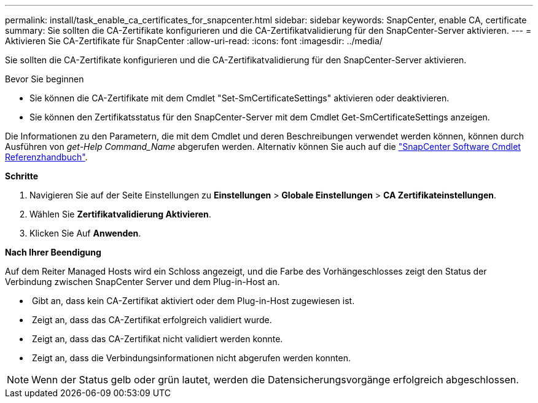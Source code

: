 ---
permalink: install/task_enable_ca_certificates_for_snapcenter.html 
sidebar: sidebar 
keywords: SnapCenter, enable CA, certificate 
summary: Sie sollten die CA-Zertifikate konfigurieren und die CA-Zertifikatvalidierung für den SnapCenter-Server aktivieren. 
---
= Aktivieren Sie CA-Zertifikate für SnapCenter
:allow-uri-read: 
:icons: font
:imagesdir: ../media/


[role="lead"]
Sie sollten die CA-Zertifikate konfigurieren und die CA-Zertifikatvalidierung für den SnapCenter-Server aktivieren.

.Bevor Sie beginnen
* Sie können die CA-Zertifikate mit dem Cmdlet "Set-SmCertificateSettings" aktivieren oder deaktivieren.
* Sie können den Zertifikatsstatus für den SnapCenter-Server mit dem Cmdlet Get-SmCertificateSettings anzeigen.


Die Informationen zu den Parametern, die mit dem Cmdlet und deren Beschreibungen verwendet werden können, können durch Ausführen von _get-Help Command_Name_ abgerufen werden. Alternativ können Sie auch auf die https://docs.netapp.com/us-en/snapcenter-cmdlets-50/index.html["SnapCenter Software Cmdlet Referenzhandbuch"^].

*Schritte*

. Navigieren Sie auf der Seite Einstellungen zu *Einstellungen* > *Globale Einstellungen* > *CA Zertifikateinstellungen*.
. Wählen Sie *Zertifikatvalidierung Aktivieren*.
. Klicken Sie Auf *Anwenden*.


*Nach Ihrer Beendigung*

Auf dem Reiter Managed Hosts wird ein Schloss angezeigt, und die Farbe des Vorhängeschlosses zeigt den Status der Verbindung zwischen SnapCenter Server und dem Plug-in-Host an.

* *image:../media/enable_ca_issues_icon.png[""]* Gibt an, dass kein CA-Zertifikat aktiviert oder dem Plug-in-Host zugewiesen ist.
* *image:../media/enable_ca_good_icon.png[""]* Zeigt an, dass das CA-Zertifikat erfolgreich validiert wurde.
* *image:../media/enable_ca_failed_icon.png[""]* Zeigt an, dass das CA-Zertifikat nicht validiert werden konnte.
* *image:../media/enable_ca_undefined_icon.png[""]* Zeigt an, dass die Verbindungsinformationen nicht abgerufen werden konnten.



NOTE: Wenn der Status gelb oder grün lautet, werden die Datensicherungsvorgänge erfolgreich abgeschlossen.
